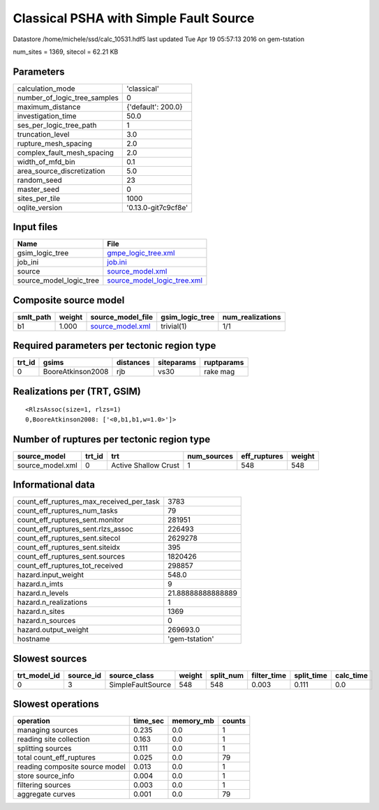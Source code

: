Classical PSHA with Simple Fault Source
=======================================

Datastore /home/michele/ssd/calc_10531.hdf5 last updated Tue Apr 19 05:57:13 2016 on gem-tstation

num_sites = 1369, sitecol = 62.21 KB

Parameters
----------
============================ ===================
calculation_mode             'classical'        
number_of_logic_tree_samples 0                  
maximum_distance             {'default': 200.0} 
investigation_time           50.0               
ses_per_logic_tree_path      1                  
truncation_level             3.0                
rupture_mesh_spacing         2.0                
complex_fault_mesh_spacing   2.0                
width_of_mfd_bin             0.1                
area_source_discretization   5.0                
random_seed                  23                 
master_seed                  0                  
sites_per_tile               1000               
oqlite_version               '0.13.0-git7c9cf8e'
============================ ===================

Input files
-----------
======================= ============================================================
Name                    File                                                        
======================= ============================================================
gsim_logic_tree         `gmpe_logic_tree.xml <gmpe_logic_tree.xml>`_                
job_ini                 `job.ini <job.ini>`_                                        
source                  `source_model.xml <source_model.xml>`_                      
source_model_logic_tree `source_model_logic_tree.xml <source_model_logic_tree.xml>`_
======================= ============================================================

Composite source model
----------------------
========= ====== ====================================== =============== ================
smlt_path weight source_model_file                      gsim_logic_tree num_realizations
========= ====== ====================================== =============== ================
b1        1.000  `source_model.xml <source_model.xml>`_ trivial(1)      1/1             
========= ====== ====================================== =============== ================

Required parameters per tectonic region type
--------------------------------------------
====== ================= ========= ========== ==========
trt_id gsims             distances siteparams ruptparams
====== ================= ========= ========== ==========
0      BooreAtkinson2008 rjb       vs30       rake mag  
====== ================= ========= ========== ==========

Realizations per (TRT, GSIM)
----------------------------

::

  <RlzsAssoc(size=1, rlzs=1)
  0,BooreAtkinson2008: ['<0,b1,b1,w=1.0>']>

Number of ruptures per tectonic region type
-------------------------------------------
================ ====== ==================== =========== ============ ======
source_model     trt_id trt                  num_sources eff_ruptures weight
================ ====== ==================== =========== ============ ======
source_model.xml 0      Active Shallow Crust 1           548          548   
================ ====== ==================== =========== ============ ======

Informational data
------------------
======================================== =================
count_eff_ruptures_max_received_per_task 3783             
count_eff_ruptures_num_tasks             79               
count_eff_ruptures_sent.monitor          281951           
count_eff_ruptures_sent.rlzs_assoc       226493           
count_eff_ruptures_sent.sitecol          2629278          
count_eff_ruptures_sent.siteidx          395              
count_eff_ruptures_sent.sources          1820426          
count_eff_ruptures_tot_received          298857           
hazard.input_weight                      548.0            
hazard.n_imts                            9                
hazard.n_levels                          21.88888888888889
hazard.n_realizations                    1                
hazard.n_sites                           1369             
hazard.n_sources                         0                
hazard.output_weight                     269693.0         
hostname                                 'gem-tstation'   
======================================== =================

Slowest sources
---------------
============ ========= ================= ====== ========= =========== ========== =========
trt_model_id source_id source_class      weight split_num filter_time split_time calc_time
============ ========= ================= ====== ========= =========== ========== =========
0            3         SimpleFaultSource 548    548       0.003       0.111      0.0      
============ ========= ================= ====== ========= =========== ========== =========

Slowest operations
------------------
============================== ======== ========= ======
operation                      time_sec memory_mb counts
============================== ======== ========= ======
managing sources               0.235    0.0       1     
reading site collection        0.163    0.0       1     
splitting sources              0.111    0.0       1     
total count_eff_ruptures       0.025    0.0       79    
reading composite source model 0.013    0.0       1     
store source_info              0.004    0.0       1     
filtering sources              0.003    0.0       1     
aggregate curves               0.001    0.0       79    
============================== ======== ========= ======